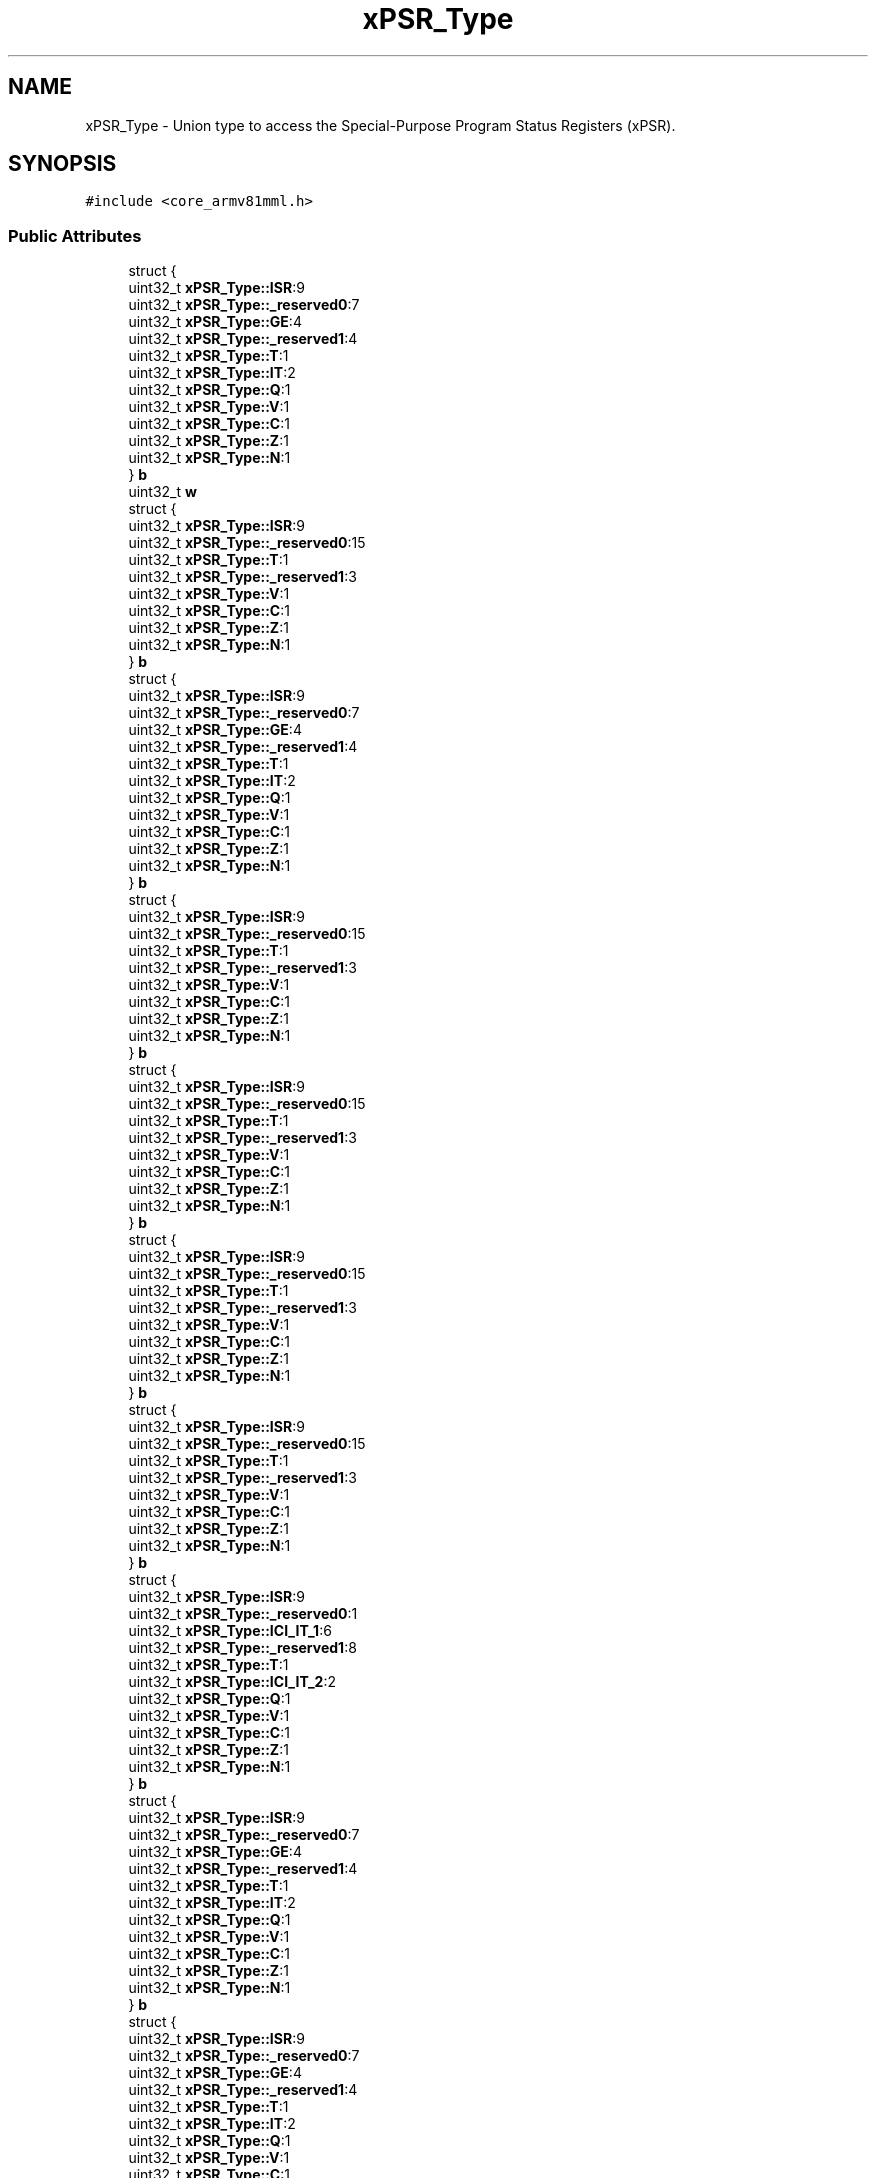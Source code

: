 .TH "xPSR_Type" 3 "Version 1.0.0" "Radar" \" -*- nroff -*-
.ad l
.nh
.SH NAME
xPSR_Type \- Union type to access the Special-Purpose Program Status Registers (xPSR)\&.  

.SH SYNOPSIS
.br
.PP
.PP
\fC#include <core_armv81mml\&.h>\fP
.SS "Public Attributes"

.in +1c
.ti -1c
.RI "struct {"
.br
.ti -1c
.RI "   uint32_t \fBxPSR_Type::ISR\fP:9"
.br
.ti -1c
.RI "   uint32_t \fBxPSR_Type::_reserved0\fP:7"
.br
.ti -1c
.RI "   uint32_t \fBxPSR_Type::GE\fP:4"
.br
.ti -1c
.RI "   uint32_t \fBxPSR_Type::_reserved1\fP:4"
.br
.ti -1c
.RI "   uint32_t \fBxPSR_Type::T\fP:1"
.br
.ti -1c
.RI "   uint32_t \fBxPSR_Type::IT\fP:2"
.br
.ti -1c
.RI "   uint32_t \fBxPSR_Type::Q\fP:1"
.br
.ti -1c
.RI "   uint32_t \fBxPSR_Type::V\fP:1"
.br
.ti -1c
.RI "   uint32_t \fBxPSR_Type::C\fP:1"
.br
.ti -1c
.RI "   uint32_t \fBxPSR_Type::Z\fP:1"
.br
.ti -1c
.RI "   uint32_t \fBxPSR_Type::N\fP:1"
.br
.ti -1c
.RI "} \fBb\fP"
.br
.ti -1c
.RI "uint32_t \fBw\fP"
.br
.ti -1c
.RI "struct {"
.br
.ti -1c
.RI "   uint32_t \fBxPSR_Type::ISR\fP:9"
.br
.ti -1c
.RI "   uint32_t \fBxPSR_Type::_reserved0\fP:15"
.br
.ti -1c
.RI "   uint32_t \fBxPSR_Type::T\fP:1"
.br
.ti -1c
.RI "   uint32_t \fBxPSR_Type::_reserved1\fP:3"
.br
.ti -1c
.RI "   uint32_t \fBxPSR_Type::V\fP:1"
.br
.ti -1c
.RI "   uint32_t \fBxPSR_Type::C\fP:1"
.br
.ti -1c
.RI "   uint32_t \fBxPSR_Type::Z\fP:1"
.br
.ti -1c
.RI "   uint32_t \fBxPSR_Type::N\fP:1"
.br
.ti -1c
.RI "} \fBb\fP"
.br
.ti -1c
.RI "struct {"
.br
.ti -1c
.RI "   uint32_t \fBxPSR_Type::ISR\fP:9"
.br
.ti -1c
.RI "   uint32_t \fBxPSR_Type::_reserved0\fP:7"
.br
.ti -1c
.RI "   uint32_t \fBxPSR_Type::GE\fP:4"
.br
.ti -1c
.RI "   uint32_t \fBxPSR_Type::_reserved1\fP:4"
.br
.ti -1c
.RI "   uint32_t \fBxPSR_Type::T\fP:1"
.br
.ti -1c
.RI "   uint32_t \fBxPSR_Type::IT\fP:2"
.br
.ti -1c
.RI "   uint32_t \fBxPSR_Type::Q\fP:1"
.br
.ti -1c
.RI "   uint32_t \fBxPSR_Type::V\fP:1"
.br
.ti -1c
.RI "   uint32_t \fBxPSR_Type::C\fP:1"
.br
.ti -1c
.RI "   uint32_t \fBxPSR_Type::Z\fP:1"
.br
.ti -1c
.RI "   uint32_t \fBxPSR_Type::N\fP:1"
.br
.ti -1c
.RI "} \fBb\fP"
.br
.ti -1c
.RI "struct {"
.br
.ti -1c
.RI "   uint32_t \fBxPSR_Type::ISR\fP:9"
.br
.ti -1c
.RI "   uint32_t \fBxPSR_Type::_reserved0\fP:15"
.br
.ti -1c
.RI "   uint32_t \fBxPSR_Type::T\fP:1"
.br
.ti -1c
.RI "   uint32_t \fBxPSR_Type::_reserved1\fP:3"
.br
.ti -1c
.RI "   uint32_t \fBxPSR_Type::V\fP:1"
.br
.ti -1c
.RI "   uint32_t \fBxPSR_Type::C\fP:1"
.br
.ti -1c
.RI "   uint32_t \fBxPSR_Type::Z\fP:1"
.br
.ti -1c
.RI "   uint32_t \fBxPSR_Type::N\fP:1"
.br
.ti -1c
.RI "} \fBb\fP"
.br
.ti -1c
.RI "struct {"
.br
.ti -1c
.RI "   uint32_t \fBxPSR_Type::ISR\fP:9"
.br
.ti -1c
.RI "   uint32_t \fBxPSR_Type::_reserved0\fP:15"
.br
.ti -1c
.RI "   uint32_t \fBxPSR_Type::T\fP:1"
.br
.ti -1c
.RI "   uint32_t \fBxPSR_Type::_reserved1\fP:3"
.br
.ti -1c
.RI "   uint32_t \fBxPSR_Type::V\fP:1"
.br
.ti -1c
.RI "   uint32_t \fBxPSR_Type::C\fP:1"
.br
.ti -1c
.RI "   uint32_t \fBxPSR_Type::Z\fP:1"
.br
.ti -1c
.RI "   uint32_t \fBxPSR_Type::N\fP:1"
.br
.ti -1c
.RI "} \fBb\fP"
.br
.ti -1c
.RI "struct {"
.br
.ti -1c
.RI "   uint32_t \fBxPSR_Type::ISR\fP:9"
.br
.ti -1c
.RI "   uint32_t \fBxPSR_Type::_reserved0\fP:15"
.br
.ti -1c
.RI "   uint32_t \fBxPSR_Type::T\fP:1"
.br
.ti -1c
.RI "   uint32_t \fBxPSR_Type::_reserved1\fP:3"
.br
.ti -1c
.RI "   uint32_t \fBxPSR_Type::V\fP:1"
.br
.ti -1c
.RI "   uint32_t \fBxPSR_Type::C\fP:1"
.br
.ti -1c
.RI "   uint32_t \fBxPSR_Type::Z\fP:1"
.br
.ti -1c
.RI "   uint32_t \fBxPSR_Type::N\fP:1"
.br
.ti -1c
.RI "} \fBb\fP"
.br
.ti -1c
.RI "struct {"
.br
.ti -1c
.RI "   uint32_t \fBxPSR_Type::ISR\fP:9"
.br
.ti -1c
.RI "   uint32_t \fBxPSR_Type::_reserved0\fP:15"
.br
.ti -1c
.RI "   uint32_t \fBxPSR_Type::T\fP:1"
.br
.ti -1c
.RI "   uint32_t \fBxPSR_Type::_reserved1\fP:3"
.br
.ti -1c
.RI "   uint32_t \fBxPSR_Type::V\fP:1"
.br
.ti -1c
.RI "   uint32_t \fBxPSR_Type::C\fP:1"
.br
.ti -1c
.RI "   uint32_t \fBxPSR_Type::Z\fP:1"
.br
.ti -1c
.RI "   uint32_t \fBxPSR_Type::N\fP:1"
.br
.ti -1c
.RI "} \fBb\fP"
.br
.ti -1c
.RI "struct {"
.br
.ti -1c
.RI "   uint32_t \fBxPSR_Type::ISR\fP:9"
.br
.ti -1c
.RI "   uint32_t \fBxPSR_Type::_reserved0\fP:1"
.br
.ti -1c
.RI "   uint32_t \fBxPSR_Type::ICI_IT_1\fP:6"
.br
.ti -1c
.RI "   uint32_t \fBxPSR_Type::_reserved1\fP:8"
.br
.ti -1c
.RI "   uint32_t \fBxPSR_Type::T\fP:1"
.br
.ti -1c
.RI "   uint32_t \fBxPSR_Type::ICI_IT_2\fP:2"
.br
.ti -1c
.RI "   uint32_t \fBxPSR_Type::Q\fP:1"
.br
.ti -1c
.RI "   uint32_t \fBxPSR_Type::V\fP:1"
.br
.ti -1c
.RI "   uint32_t \fBxPSR_Type::C\fP:1"
.br
.ti -1c
.RI "   uint32_t \fBxPSR_Type::Z\fP:1"
.br
.ti -1c
.RI "   uint32_t \fBxPSR_Type::N\fP:1"
.br
.ti -1c
.RI "} \fBb\fP"
.br
.ti -1c
.RI "struct {"
.br
.ti -1c
.RI "   uint32_t \fBxPSR_Type::ISR\fP:9"
.br
.ti -1c
.RI "   uint32_t \fBxPSR_Type::_reserved0\fP:7"
.br
.ti -1c
.RI "   uint32_t \fBxPSR_Type::GE\fP:4"
.br
.ti -1c
.RI "   uint32_t \fBxPSR_Type::_reserved1\fP:4"
.br
.ti -1c
.RI "   uint32_t \fBxPSR_Type::T\fP:1"
.br
.ti -1c
.RI "   uint32_t \fBxPSR_Type::IT\fP:2"
.br
.ti -1c
.RI "   uint32_t \fBxPSR_Type::Q\fP:1"
.br
.ti -1c
.RI "   uint32_t \fBxPSR_Type::V\fP:1"
.br
.ti -1c
.RI "   uint32_t \fBxPSR_Type::C\fP:1"
.br
.ti -1c
.RI "   uint32_t \fBxPSR_Type::Z\fP:1"
.br
.ti -1c
.RI "   uint32_t \fBxPSR_Type::N\fP:1"
.br
.ti -1c
.RI "} \fBb\fP"
.br
.ti -1c
.RI "struct {"
.br
.ti -1c
.RI "   uint32_t \fBxPSR_Type::ISR\fP:9"
.br
.ti -1c
.RI "   uint32_t \fBxPSR_Type::_reserved0\fP:7"
.br
.ti -1c
.RI "   uint32_t \fBxPSR_Type::GE\fP:4"
.br
.ti -1c
.RI "   uint32_t \fBxPSR_Type::_reserved1\fP:4"
.br
.ti -1c
.RI "   uint32_t \fBxPSR_Type::T\fP:1"
.br
.ti -1c
.RI "   uint32_t \fBxPSR_Type::IT\fP:2"
.br
.ti -1c
.RI "   uint32_t \fBxPSR_Type::Q\fP:1"
.br
.ti -1c
.RI "   uint32_t \fBxPSR_Type::V\fP:1"
.br
.ti -1c
.RI "   uint32_t \fBxPSR_Type::C\fP:1"
.br
.ti -1c
.RI "   uint32_t \fBxPSR_Type::Z\fP:1"
.br
.ti -1c
.RI "   uint32_t \fBxPSR_Type::N\fP:1"
.br
.ti -1c
.RI "} \fBb\fP"
.br
.ti -1c
.RI "struct {"
.br
.ti -1c
.RI "   uint32_t \fBxPSR_Type::ISR\fP:9"
.br
.ti -1c
.RI "   uint32_t \fBxPSR_Type::_reserved0\fP:1"
.br
.ti -1c
.RI "   uint32_t \fBxPSR_Type::ICI_IT_1\fP:6"
.br
.ti -1c
.RI "   uint32_t \fBxPSR_Type::GE\fP:4"
.br
.ti -1c
.RI "   uint32_t \fBxPSR_Type::_reserved1\fP:4"
.br
.ti -1c
.RI "   uint32_t \fBxPSR_Type::T\fP:1"
.br
.ti -1c
.RI "   uint32_t \fBxPSR_Type::ICI_IT_2\fP:2"
.br
.ti -1c
.RI "   uint32_t \fBxPSR_Type::Q\fP:1"
.br
.ti -1c
.RI "   uint32_t \fBxPSR_Type::V\fP:1"
.br
.ti -1c
.RI "   uint32_t \fBxPSR_Type::C\fP:1"
.br
.ti -1c
.RI "   uint32_t \fBxPSR_Type::Z\fP:1"
.br
.ti -1c
.RI "   uint32_t \fBxPSR_Type::N\fP:1"
.br
.ti -1c
.RI "} \fBb\fP"
.br
.ti -1c
.RI "struct {"
.br
.ti -1c
.RI "   uint32_t \fBxPSR_Type::ISR\fP:9"
.br
.ti -1c
.RI "   uint32_t \fBxPSR_Type::_reserved0\fP:1"
.br
.ti -1c
.RI "   uint32_t \fBxPSR_Type::ICI_IT_1\fP:6"
.br
.ti -1c
.RI "   uint32_t \fBxPSR_Type::GE\fP:4"
.br
.ti -1c
.RI "   uint32_t \fBxPSR_Type::_reserved1\fP:4"
.br
.ti -1c
.RI "   uint32_t \fBxPSR_Type::T\fP:1"
.br
.ti -1c
.RI "   uint32_t \fBxPSR_Type::ICI_IT_2\fP:2"
.br
.ti -1c
.RI "   uint32_t \fBxPSR_Type::Q\fP:1"
.br
.ti -1c
.RI "   uint32_t \fBxPSR_Type::V\fP:1"
.br
.ti -1c
.RI "   uint32_t \fBxPSR_Type::C\fP:1"
.br
.ti -1c
.RI "   uint32_t \fBxPSR_Type::Z\fP:1"
.br
.ti -1c
.RI "   uint32_t \fBxPSR_Type::N\fP:1"
.br
.ti -1c
.RI "} \fBb\fP"
.br
.ti -1c
.RI "struct {"
.br
.ti -1c
.RI "   uint32_t \fBxPSR_Type::ISR\fP:9"
.br
.ti -1c
.RI "   uint32_t \fBxPSR_Type::_reserved0\fP:15"
.br
.ti -1c
.RI "   uint32_t \fBxPSR_Type::T\fP:1"
.br
.ti -1c
.RI "   uint32_t \fBxPSR_Type::_reserved1\fP:3"
.br
.ti -1c
.RI "   uint32_t \fBxPSR_Type::V\fP:1"
.br
.ti -1c
.RI "   uint32_t \fBxPSR_Type::C\fP:1"
.br
.ti -1c
.RI "   uint32_t \fBxPSR_Type::Z\fP:1"
.br
.ti -1c
.RI "   uint32_t \fBxPSR_Type::N\fP:1"
.br
.ti -1c
.RI "} \fBb\fP"
.br
.ti -1c
.RI "struct {"
.br
.ti -1c
.RI "   uint32_t \fBxPSR_Type::ISR\fP:9"
.br
.ti -1c
.RI "   uint32_t \fBxPSR_Type::_reserved0\fP:1"
.br
.ti -1c
.RI "   uint32_t \fBxPSR_Type::ICI_IT_1\fP:6"
.br
.ti -1c
.RI "   uint32_t \fBxPSR_Type::_reserved1\fP:8"
.br
.ti -1c
.RI "   uint32_t \fBxPSR_Type::T\fP:1"
.br
.ti -1c
.RI "   uint32_t \fBxPSR_Type::ICI_IT_2\fP:2"
.br
.ti -1c
.RI "   uint32_t \fBxPSR_Type::Q\fP:1"
.br
.ti -1c
.RI "   uint32_t \fBxPSR_Type::V\fP:1"
.br
.ti -1c
.RI "   uint32_t \fBxPSR_Type::C\fP:1"
.br
.ti -1c
.RI "   uint32_t \fBxPSR_Type::Z\fP:1"
.br
.ti -1c
.RI "   uint32_t \fBxPSR_Type::N\fP:1"
.br
.ti -1c
.RI "} \fBb\fP"
.br
.in -1c
.SH "Detailed Description"
.PP 
Union type to access the Special-Purpose Program Status Registers (xPSR)\&. 

.SH "Author"
.PP 
Generated automatically by Doxygen for Radar from the source code\&.
